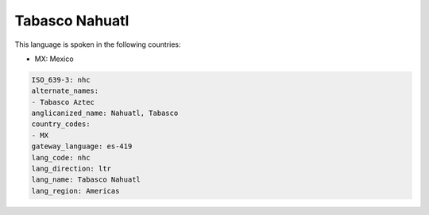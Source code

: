 .. _nhc:

Tabasco Nahuatl
===============

This language is spoken in the following countries:

* MX: Mexico

.. code-block:: yaml

    ISO_639-3: nhc
    alternate_names:
    - Tabasco Aztec
    anglicanized_name: Nahuatl, Tabasco
    country_codes:
    - MX
    gateway_language: es-419
    lang_code: nhc
    lang_direction: ltr
    lang_name: Tabasco Nahuatl
    lang_region: Americas
    
